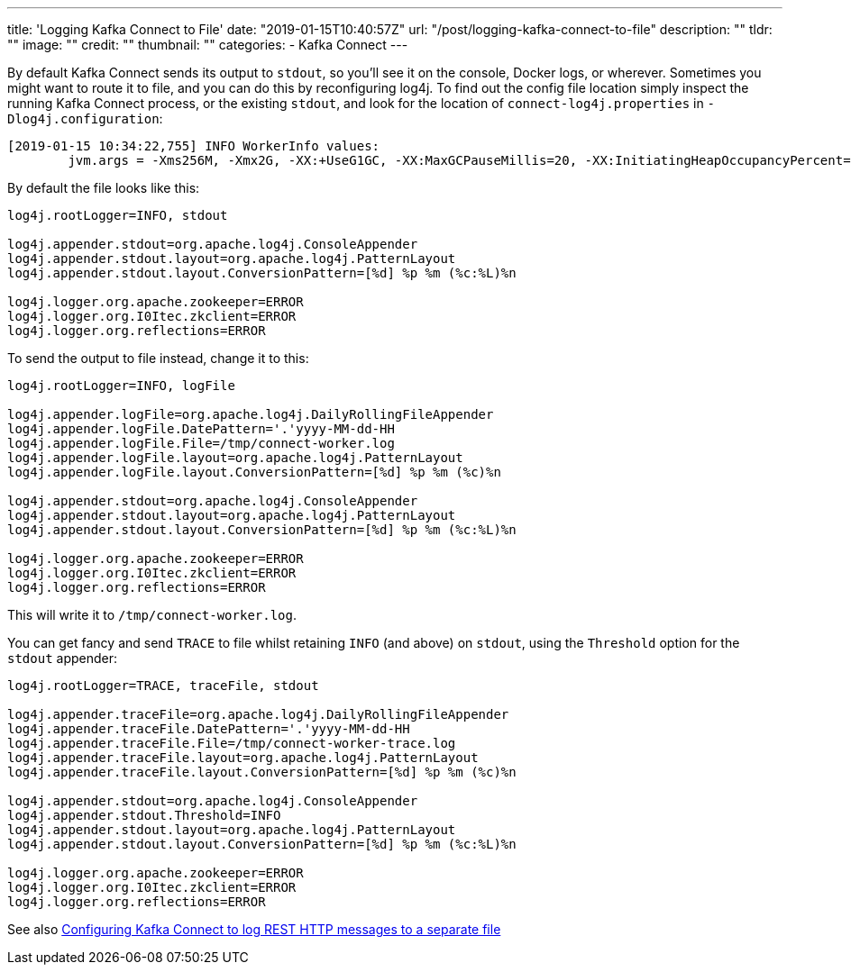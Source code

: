 ---
title: 'Logging Kafka Connect to File'
date: "2019-01-15T10:40:57Z"
url: "/post/logging-kafka-connect-to-file"
description: ""
tldr: ""
image: ""
credit: ""
thumbnail: ""
categories:
- Kafka Connect
---

By default Kafka Connect sends its output to `stdout`, so you'll see it on the console, Docker logs, or wherever. Sometimes you might want to route it to file, and you can do this by reconfiguring log4j. To find out the config file location simply inspect the running Kafka Connect process, or the existing `stdout`, and look for the location of `connect-log4j.properties` in `-Dlog4j.configuration`: 

[source,bash]
----
[2019-01-15 10:34:22,755] INFO WorkerInfo values:
        jvm.args = -Xms256M, -Xmx2G, -XX:+UseG1GC, -XX:MaxGCPauseMillis=20, -XX:InitiatingHeapOccupancyPercent=35, -XX:+ExplicitGCInvokesConcurrent, -Djava.awt.headless=true, -Dcom.sun.management.jmxremote, -Dcom.sun.management.jmxremote.authenticate=false, -Dcom.sun.management.jmxremote.ssl=false, -Dkafka.logs.dir=/var/folders/q9/2tg_lt9j6nx29rvr5r5jn_bw0000gp/T/confluent.tcrfo4zH/connect/logs, -Dlog4j.configuration=file:/Users/Robin/cp/confluent-5.1.0/bin/../etc/kafka/connect-log4j.properties
----

By default the file looks like this: 

[source,bash]
----
log4j.rootLogger=INFO, stdout

log4j.appender.stdout=org.apache.log4j.ConsoleAppender
log4j.appender.stdout.layout=org.apache.log4j.PatternLayout
log4j.appender.stdout.layout.ConversionPattern=[%d] %p %m (%c:%L)%n

log4j.logger.org.apache.zookeeper=ERROR
log4j.logger.org.I0Itec.zkclient=ERROR
log4j.logger.org.reflections=ERROR
----

To send the output to file instead, change it to this: 

[source,bash]
----
log4j.rootLogger=INFO, logFile

log4j.appender.logFile=org.apache.log4j.DailyRollingFileAppender
log4j.appender.logFile.DatePattern='.'yyyy-MM-dd-HH
log4j.appender.logFile.File=/tmp/connect-worker.log
log4j.appender.logFile.layout=org.apache.log4j.PatternLayout
log4j.appender.logFile.layout.ConversionPattern=[%d] %p %m (%c)%n

log4j.appender.stdout=org.apache.log4j.ConsoleAppender
log4j.appender.stdout.layout=org.apache.log4j.PatternLayout
log4j.appender.stdout.layout.ConversionPattern=[%d] %p %m (%c:%L)%n

log4j.logger.org.apache.zookeeper=ERROR
log4j.logger.org.I0Itec.zkclient=ERROR
log4j.logger.org.reflections=ERROR
----

This will write it to `/tmp/connect-worker.log`. 

You can get fancy and send `TRACE` to file whilst retaining `INFO` (and above) on `stdout`, using the `Threshold` option for the `stdout` appender: 

[source,bash]
----
log4j.rootLogger=TRACE, traceFile, stdout

log4j.appender.traceFile=org.apache.log4j.DailyRollingFileAppender
log4j.appender.traceFile.DatePattern='.'yyyy-MM-dd-HH
log4j.appender.traceFile.File=/tmp/connect-worker-trace.log
log4j.appender.traceFile.layout=org.apache.log4j.PatternLayout
log4j.appender.traceFile.layout.ConversionPattern=[%d] %p %m (%c)%n

log4j.appender.stdout=org.apache.log4j.ConsoleAppender
log4j.appender.stdout.Threshold=INFO
log4j.appender.stdout.layout=org.apache.log4j.PatternLayout
log4j.appender.stdout.layout.ConversionPattern=[%d] %p %m (%c:%L)%n

log4j.logger.org.apache.zookeeper=ERROR
log4j.logger.org.I0Itec.zkclient=ERROR
log4j.logger.org.reflections=ERROR
----

See also https://rmoff.net/2017/06/12/configuring-kafka-connect-to-log-rest-http-messages-to-a-separate-file/[Configuring Kafka Connect to log REST HTTP messages to a separate file]